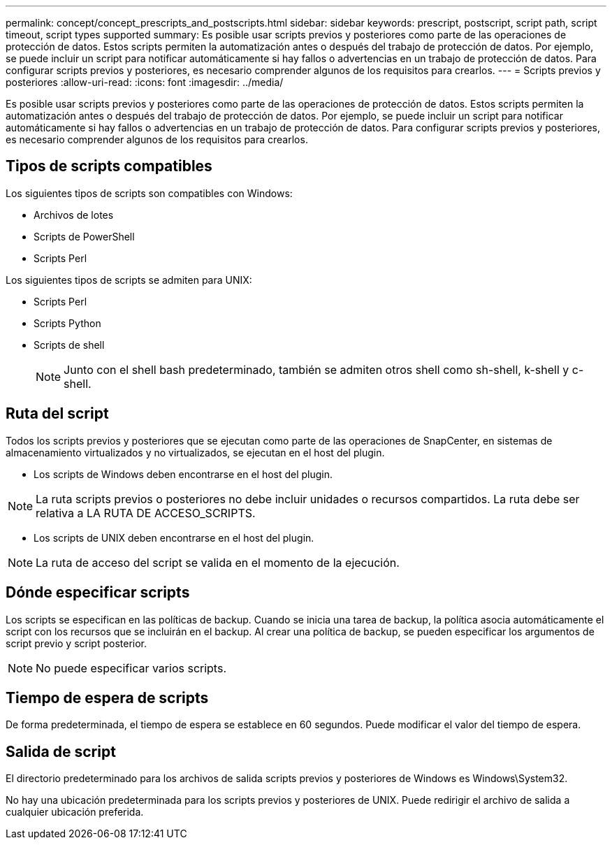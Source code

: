 ---
permalink: concept/concept_prescripts_and_postscripts.html 
sidebar: sidebar 
keywords: prescript, postscript, script path, script timeout, script types supported 
summary: Es posible usar scripts previos y posteriores como parte de las operaciones de protección de datos. Estos scripts permiten la automatización antes o después del trabajo de protección de datos. Por ejemplo, se puede incluir un script para notificar automáticamente si hay fallos o advertencias en un trabajo de protección de datos. Para configurar scripts previos y posteriores, es necesario comprender algunos de los requisitos para crearlos. 
---
= Scripts previos y posteriores
:allow-uri-read: 
:icons: font
:imagesdir: ../media/


[role="lead"]
Es posible usar scripts previos y posteriores como parte de las operaciones de protección de datos. Estos scripts permiten la automatización antes o después del trabajo de protección de datos. Por ejemplo, se puede incluir un script para notificar automáticamente si hay fallos o advertencias en un trabajo de protección de datos. Para configurar scripts previos y posteriores, es necesario comprender algunos de los requisitos para crearlos.



== Tipos de scripts compatibles

Los siguientes tipos de scripts son compatibles con Windows:

* Archivos de lotes
* Scripts de PowerShell
* Scripts Perl


Los siguientes tipos de scripts se admiten para UNIX:

* Scripts Perl
* Scripts Python
* Scripts de shell
+

NOTE: Junto con el shell bash predeterminado, también se admiten otros shell como sh-shell, k-shell y c-shell.





== Ruta del script

Todos los scripts previos y posteriores que se ejecutan como parte de las operaciones de SnapCenter, en sistemas de almacenamiento virtualizados y no virtualizados, se ejecutan en el host del plugin.

* Los scripts de Windows deben encontrarse en el host del plugin.



NOTE: La ruta scripts previos o posteriores no debe incluir unidades o recursos compartidos. La ruta debe ser relativa a LA RUTA DE ACCESO_SCRIPTS.

* Los scripts de UNIX deben encontrarse en el host del plugin.



NOTE: La ruta de acceso del script se valida en el momento de la ejecución.



== Dónde especificar scripts

Los scripts se especifican en las políticas de backup. Cuando se inicia una tarea de backup, la política asocia automáticamente el script con los recursos que se incluirán en el backup. Al crear una política de backup, se pueden especificar los argumentos de script previo y script posterior.


NOTE: No puede especificar varios scripts.



== Tiempo de espera de scripts

De forma predeterminada, el tiempo de espera se establece en 60 segundos. Puede modificar el valor del tiempo de espera.



== Salida de script

El directorio predeterminado para los archivos de salida scripts previos y posteriores de Windows es Windows\System32.

No hay una ubicación predeterminada para los scripts previos y posteriores de UNIX. Puede redirigir el archivo de salida a cualquier ubicación preferida.
